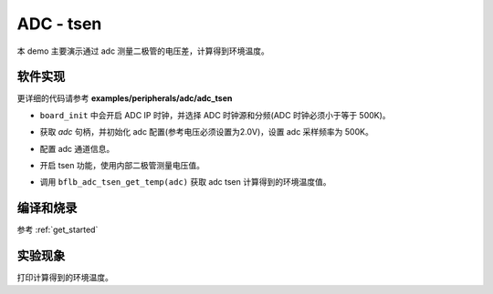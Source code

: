 ADC - tsen
====================

本 demo 主要演示通过 adc 测量二极管的电压差，计算得到环境温度。

软件实现
-----------------------------

更详细的代码请参考 **examples/peripherals/adc/adc_tsen**

.. code-block:: C
    :linenos:

    board_init();

- ``board_init`` 中会开启 ADC IP 时钟，并选择 ADC 时钟源和分频(ADC 时钟必须小于等于 500K)。

.. code-block:: C
    :linenos:

    adc = bflb_device_get_by_name("adc");

    /* adc clock = XCLK / 2 / 32 */
    struct bflb_adc_config_s cfg;
    cfg.clk_div = ADC_CLK_DIV_32;
    cfg.scan_conv_mode = false;
    cfg.continuous_conv_mode = false;
    cfg.differential_mode = false;
    cfg.resolution = ADC_RESOLUTION_16B;
    cfg.vref = ADC_VREF_2P0V;

    struct bflb_adc_channel_s chan;

    chan.pos_chan = ADC_CHANNEL_TSEN_P;
    chan.neg_chan = ADC_CHANNEL_GND;

    bflb_adc_init(adc, &cfg);

- 获取 `adc` 句柄，并初始化 adc 配置(参考电压必须设置为2.0V)，设置 adc 采样频率为 500K。

.. code-block:: C
    :linenos:

    bflb_adc_channel_config(adc, chan, 1);

- 配置 adc 通道信息。

.. code-block:: C
    :linenos:

    bflb_adc_tsen_init(adc, ADC_TSEN_MOD_INTERNAL_DIODE);

- 开启 tsen 功能，使用内部二极管测量电压值。

.. code-block:: C
    :linenos:

        for (i = 0; i < 50; i++) {
            average_filter += bflb_adc_tsen_get_temp(adc);
            bflb_mtimer_delay_ms(10);
        }

        printf("temp = %d\r\n", (uint32_t)(average_filter / 50.0));
        average_filter = 0;

- 调用 ``bflb_adc_tsen_get_temp(adc)`` 获取 adc tsen 计算得到的环境温度值。

编译和烧录
-----------------------------

参考 :ref:`get_started`

实验现象
-----------------------------
打印计算得到的环境温度。
